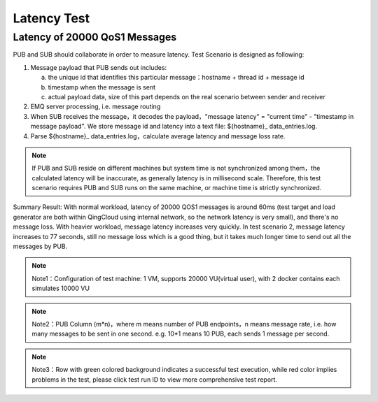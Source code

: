 
.. _lantency_benchmark:

============
Latency Test
============

------------------------------
Latency of 20000 QoS1 Messages
------------------------------

PUB and SUB should collaborate in order to measure latency. Test Scenario is designed as following:

1. Message payload that PUB sends out includes:

   a) the unique id that identifies this particular message：hostname + thread id + message id

   b) timestamp when the message is sent

   c) actual payload data, size of this part depends on the real scenario between sender and receiver

2. EMQ server processing, i.e. message routing 

3. When SUB receives the message，it decodes the payload，"message latency" = "current time" - "timestamp in message payload". We store message id and latency into a text file: ${hostname}_ data_entries.log.

4. Parse ${hostname}_ data_entries.log，calculate average latency and message loss rate.

.. NOTE:: If PUB and SUB reside on different machines but system time is not synchronized among them，the calculated latency will be inaccurate, as generally latency is in millisecond scale. Therefore, this test scenario requires PUB and SUB runs on the same machine, or machine time is strictly synchronized.

Summary Result: 
With normal workload, latency of 20000 QOS1 messages is around 60ms (test target and load generator are both within QingCloud using internal network, so the network latency is very small), and there's no message loss.  
With heavier workload, message latency increases very quickly. In test scenario 2, message latency increases to 77 seconds, still no message loss which is a good thing, but it takes much longer time to send out all the messages by PUB.

+-------------+----------+-------+--------+--------+----------+-----------+--------------+
| Scenario ID  |  Payload |  Qos  | PUB    | SUB    | Message Rate | Background Connection  |  Avg Throughput  |
+=============+==========+=======+========+========+==========+===========+==============+
|     1       |    1k    |   1   | 20 x 1 | 1000   | 20k      |    20k    |    19.35k    |
+-------------+----------+-------+--------+--------+----------+-----------+--------------+

+--------------------------+---------------------+-----------------------------------------+
|           CPU            |           Mem       |       Message Forwarding                      |
+==========================+=====================+=========================================+
| Used CPU <= 86%， | Memory Used: < 1GB    | Actual fanout message per second by EMQ server as expected, |
| shortterm load <= 7    |                     | message latency is 61ms，no message loss             |
+--------------------------+---------------------+-----------------------------------------+

.. NOTE:: Note1：Configuration of test machine: 1 VM, supports 20000 VU(virtual user), with 2 docker contains each simulates 10000 VU
.. NOTE:: Note2：PUB Column (m*n)，where m means number of PUB endpoints，n means message rate, i.e. how many messages to be sent in one second. e.g. 10*1 means 10 PUB, each sends 1 message per second.
.. NOTE:: Note3：Row with green colored background indicates a successful test execution, while red color implies problems in the test, please click test run ID to view more comprehensive test report.

